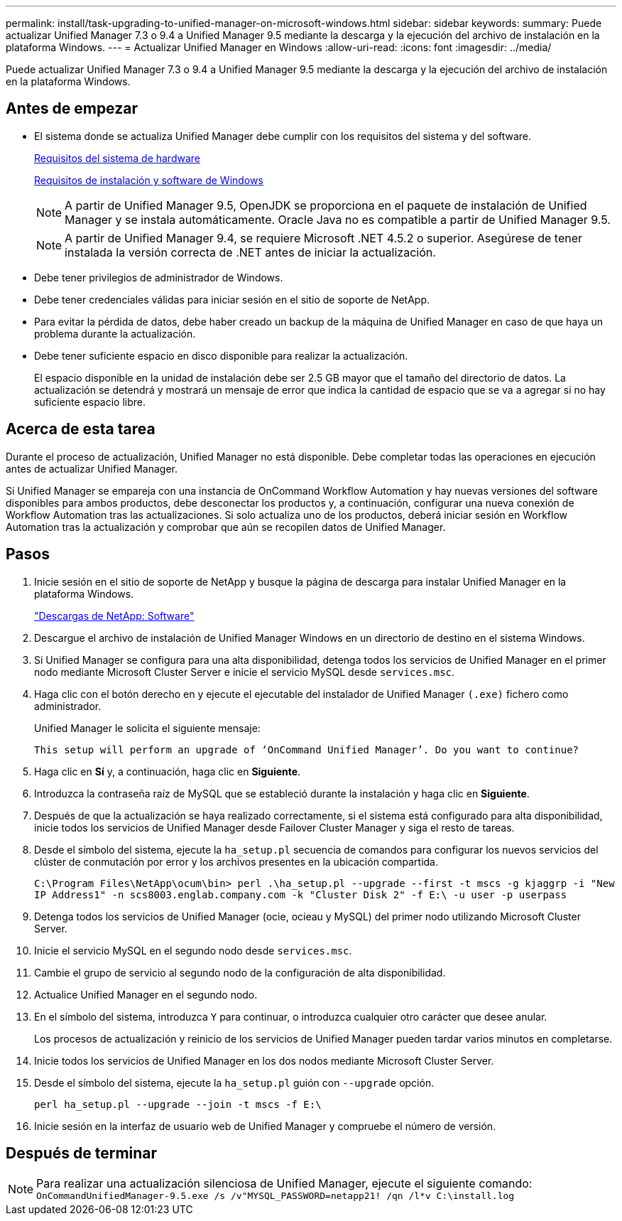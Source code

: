 ---
permalink: install/task-upgrading-to-unified-manager-on-microsoft-windows.html 
sidebar: sidebar 
keywords:  
summary: Puede actualizar Unified Manager 7.3 o 9.4 a Unified Manager 9.5 mediante la descarga y la ejecución del archivo de instalación en la plataforma Windows. 
---
= Actualizar Unified Manager en Windows
:allow-uri-read: 
:icons: font
:imagesdir: ../media/


[role="lead"]
Puede actualizar Unified Manager 7.3 o 9.4 a Unified Manager 9.5 mediante la descarga y la ejecución del archivo de instalación en la plataforma Windows.



== Antes de empezar

* El sistema donde se actualiza Unified Manager debe cumplir con los requisitos del sistema y del software.
+
xref:concept-virtual-infrastructure-or-hardware-system-requirements.adoc[Requisitos del sistema de hardware]

+
xref:reference-windows-software-and-installation-requirements.adoc[Requisitos de instalación y software de Windows]

+
[NOTE]
====
A partir de Unified Manager 9.5, OpenJDK se proporciona en el paquete de instalación de Unified Manager y se instala automáticamente. Oracle Java no es compatible a partir de Unified Manager 9.5.

====
+
[NOTE]
====
A partir de Unified Manager 9.4, se requiere Microsoft .NET 4.5.2 o superior. Asegúrese de tener instalada la versión correcta de .NET antes de iniciar la actualización.

====
* Debe tener privilegios de administrador de Windows.
* Debe tener credenciales válidas para iniciar sesión en el sitio de soporte de NetApp.
* Para evitar la pérdida de datos, debe haber creado un backup de la máquina de Unified Manager en caso de que haya un problema durante la actualización.
* Debe tener suficiente espacio en disco disponible para realizar la actualización.
+
El espacio disponible en la unidad de instalación debe ser 2.5 GB mayor que el tamaño del directorio de datos. La actualización se detendrá y mostrará un mensaje de error que indica la cantidad de espacio que se va a agregar si no hay suficiente espacio libre.





== Acerca de esta tarea

Durante el proceso de actualización, Unified Manager no está disponible. Debe completar todas las operaciones en ejecución antes de actualizar Unified Manager.

Si Unified Manager se empareja con una instancia de OnCommand Workflow Automation y hay nuevas versiones del software disponibles para ambos productos, debe desconectar los productos y, a continuación, configurar una nueva conexión de Workflow Automation tras las actualizaciones. Si solo actualiza uno de los productos, deberá iniciar sesión en Workflow Automation tras la actualización y comprobar que aún se recopilen datos de Unified Manager.



== Pasos

. Inicie sesión en el sitio de soporte de NetApp y busque la página de descarga para instalar Unified Manager en la plataforma Windows.
+
http://mysupport.netapp.com/NOW/cgi-bin/software["Descargas de NetApp: Software"]

. Descargue el archivo de instalación de Unified Manager Windows en un directorio de destino en el sistema Windows.
. Si Unified Manager se configura para una alta disponibilidad, detenga todos los servicios de Unified Manager en el primer nodo mediante Microsoft Cluster Server e inicie el servicio MySQL desde `services.msc`.
. Haga clic con el botón derecho en y ejecute el ejecutable del instalador de Unified Manager `(.exe)` fichero como administrador.
+
Unified Manager le solicita el siguiente mensaje:

+
[listing]
----
This setup will perform an upgrade of ‘OnCommand Unified Manager’. Do you want to continue?
----
. Haga clic en *Sí* y, a continuación, haga clic en *Siguiente*.
. Introduzca la contraseña raíz de MySQL que se estableció durante la instalación y haga clic en *Siguiente*.
. Después de que la actualización se haya realizado correctamente, si el sistema está configurado para alta disponibilidad, inicie todos los servicios de Unified Manager desde Failover Cluster Manager y siga el resto de tareas.
. Desde el símbolo del sistema, ejecute la `ha_setup.pl` secuencia de comandos para configurar los nuevos servicios del clúster de conmutación por error y los archivos presentes en la ubicación compartida.
+
`C:\Program Files\NetApp\ocum\bin> perl .\ha_setup.pl --upgrade --first -t mscs -g kjaggrp -i "New IP Address1" -n scs8003.englab.company.com -k "Cluster Disk 2" -f E:\ -u user -p userpass`

. Detenga todos los servicios de Unified Manager (ocie, ocieau y MySQL) del primer nodo utilizando Microsoft Cluster Server.
. Inicie el servicio MySQL en el segundo nodo desde `services.msc`.
. Cambie el grupo de servicio al segundo nodo de la configuración de alta disponibilidad.
. Actualice Unified Manager en el segundo nodo.
. En el símbolo del sistema, introduzca `Y` para continuar, o introduzca cualquier otro carácter que desee anular.
+
Los procesos de actualización y reinicio de los servicios de Unified Manager pueden tardar varios minutos en completarse.

. Inicie todos los servicios de Unified Manager en los dos nodos mediante Microsoft Cluster Server.
. Desde el símbolo del sistema, ejecute la `ha_setup.pl` guión con `--upgrade` opción.
+
`perl ha_setup.pl --upgrade --join -t mscs -f E:\`

. Inicie sesión en la interfaz de usuario web de Unified Manager y compruebe el número de versión.




== Después de terminar

[NOTE]
====
Para realizar una actualización silenciosa de Unified Manager, ejecute el siguiente comando: `OnCommandUnifiedManager-9.5.exe /s /v"MYSQL_PASSWORD=netapp21! /qn /l*v C:\install.log`

====